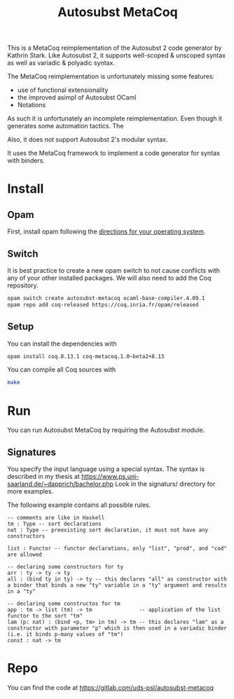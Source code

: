 #+TITLE: Autosubst MetaCoq

This is a MetaCoq reimplementation of the Autosubst 2 code generator by Kathrin Stark. 
Like Autosubst 2, it supports well-scoped & unscoped syntax as well as variadic & polyadic syntax.

The MetaCoq reimplementation is unfortunately missing some features:
- use of functional extensionality
- the improved asimpl of Autosubst OCaml
- Notations

As such it is unfortunately an incomplete reimplementation. Even though it generates some automation tactics. The 

Also, it does not support Autosubst 2's modular syntax.

It uses the MetaCoq framework to implement a code generator for syntax with binders.

* Install
** Opam 
First, install opam following the [[https://opam.ocaml.org/doc/Install.html][directions for your operating system]].

** Switch
It is best practice to create a new opam switch to not cause conflicts with any of your other installed packages.
We will also need to add the Coq repository.
#+BEGIN_SRC bash
opam switch create autosubst-metacoq ocaml-base-compiler.4.09.1
opam repo add coq-released https://coq.inria.fr/opam/released
#+END_SRC

** Setup
You can install the dependencies with
#+BEGIN_SRC bash
opam install coq.8.13.1 coq-metacoq.1.0~beta2+8.13
#+END_SRC

You can compile all Coq sources with
#+BEGIN_SRC bash
make
#+END_SRC


* Run 
You can run Autosubst MetaCoq by requiring the Autosubst module.


** Signatures
You specify the input language using a special syntax. 
The syntax is described in my thesis at https://www.ps.uni-saarland.de/~dapprich/bachelor.php
Look in the signaturs/ directory for more examples.

The following example contains all possible rules.
#+begin_src
-- comments are like in Haskell
tm : Type -- sort declarations
nat : Type -- preexisting sort declaration, it must not have any constructors

list : Functor -- functor declarations, only "list", "prod", and "cod" are allowed

-- declaring some constructors for ty
arr : ty -> ty -> ty
all : (bind ty in ty) -> ty -- this declares "all" as constructor with a binder that binds a new "ty" variable in a "ty" argument and results in a "ty"

-- declaring some constructos for tm
app : tm -> list (tm) -> tm               -- application of the list functor to the sort "tm"
lam (p: nat) : (bind <p, tm> in tm) -> tm -- this declares "lam" as a constructor with parameter "p" which is then used in a variadic binder (i.e. it binds p-many values of "tm")
const : nat -> tm                         
#+end_src


* Repo
You can find the code at https://gitlab.com/uds-psl/autosubst-metacoq


